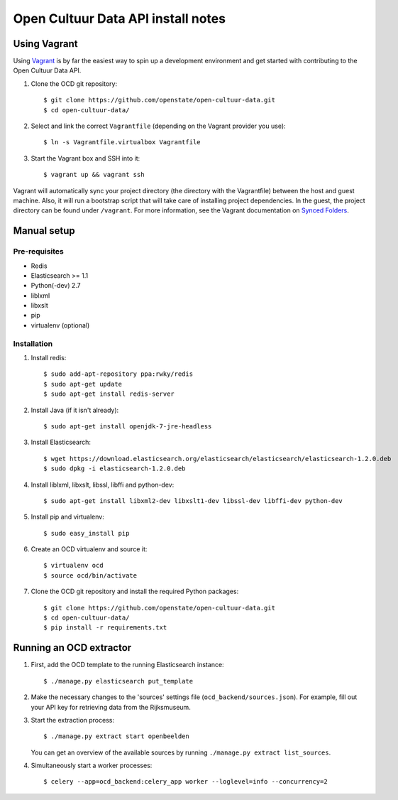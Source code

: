 Open Cultuur Data API install notes
###################################

Using Vagrant
=============

Using `Vagrant <http://www.vagrantup.com/>`_ is by far the easiest way to spin up a development environment and get started with contributing to the Open Cultuur Data API.

1. Clone the OCD git repository::

   $ git clone https://github.com/openstate/open-cultuur-data.git
   $ cd open-cultuur-data/

2. Select and link the correct ``Vagrantfile`` (depending on the Vagrant provider you use)::

   $ ln -s Vagrantfile.virtualbox Vagrantfile

3. Start the Vagrant box and SSH into it::

   $ vagrant up && vagrant ssh

Vagrant will automatically sync your project directory (the directory with the Vagrantfile) between the host and guest machine. Also, it will run a bootstrap script that will take care of installing project dependencies. In the guest, the project directory can be found under ``/vagrant``. For more information, see the Vagrant documentation on `Synced Folders <http://docs.vagrantup.com/v2/synced-folders/index.html>`_.

Manual setup
============

Pre-requisites
--------------

- Redis
- Elasticsearch >= 1.1
- Python(-dev) 2.7
- liblxml
- libxslt
- pip
- virtualenv (optional)

Installation
------------

1. Install redis::

   $ sudo add-apt-repository ppa:rwky/redis
   $ sudo apt-get update
   $ sudo apt-get install redis-server
   
2. Install Java (if it isn't already)::
   
   $ sudo apt-get install openjdk-7-jre-headless

3. Install Elasticsearch::
   
   $ wget https://download.elasticsearch.org/elasticsearch/elasticsearch/elasticsearch-1.2.0.deb
   $ sudo dpkg -i elasticsearch-1.2.0.deb

4. Install liblxml, libxslt, libssl, libffi and python-dev::

   $ sudo apt-get install libxml2-dev libxslt1-dev libssl-dev libffi-dev python-dev

5. Install pip and virtualenv::

   $ sudo easy_install pip

6. Create an OCD virtualenv and source it::

   $ virtualenv ocd
   $ source ocd/bin/activate

7. Clone the OCD git repository and install the required Python packages::

   $ git clone https://github.com/openstate/open-cultuur-data.git
   $ cd open-cultuur-data/
   $ pip install -r requirements.txt


Running an OCD extractor
========================

1. First, add the OCD template to the running Elasticsearch instance::

   $ ./manage.py elasticsearch put_template

2. Make the necessary changes to the 'sources' settings file (``ocd_backend/sources.json``). For example, fill out your API key for retrieving data from the Rijksmuseum.

3. Start the extraction process::

   $ ./manage.py extract start openbeelden

   You can get an overview of the available sources by running ``./manage.py extract list_sources``.

4. Simultaneously start a worker processes::

   $ celery --app=ocd_backend:celery_app worker --loglevel=info --concurrency=2
